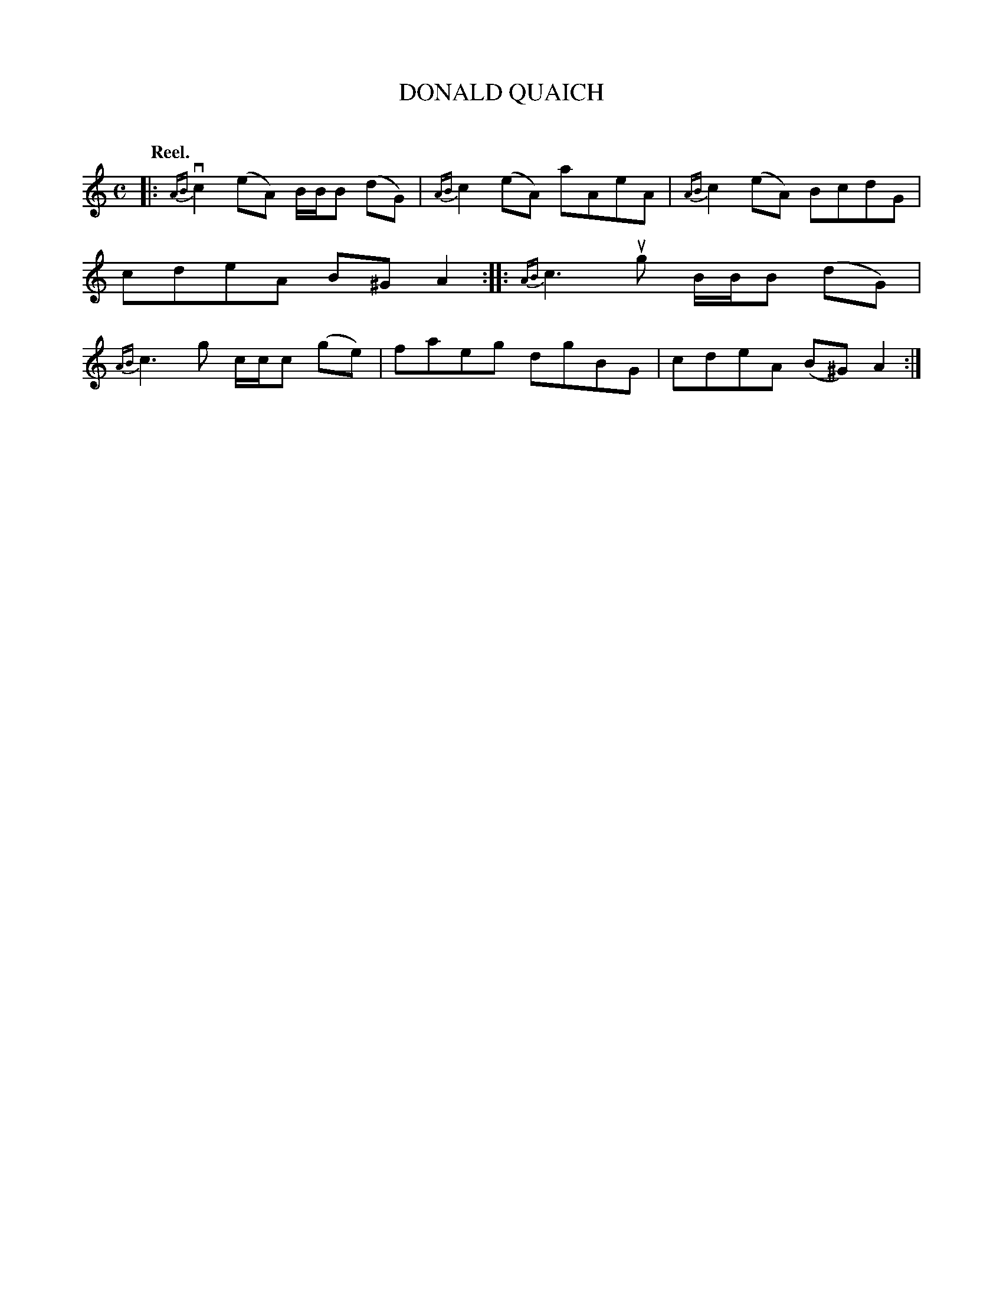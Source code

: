 X: 2062
T: DONALD QUAICH
C:
Q: "Reel."
R: Reel.
%R: reel
B: James Kerr "Merry Melodies" v.2 p.9 #62
Z: 2016 John Chambers <jc:trillian.mit.edu>
M: C
L: 1/8
%%slurgraces yes
%%graceslurs yes
K: Am
|:\
{AB}vc2(eA) B/B/B (dG) | {AB}c2(eA) aAeA |\
{AB}c2(eA) BcdG | cdeA B^GA2 ::\
{AB}c3ug B/B/B (dG) | {AB}c3g c/c/c (ge) |\
faeg dgBG | cdeA (B^G)A2 :|
